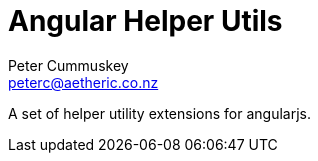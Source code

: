 Angular Helper Utils
====================
:author: Peter Cummuskey
:email: peterc@aetheric.co.nz

A set of helper utility extensions for angularjs.

